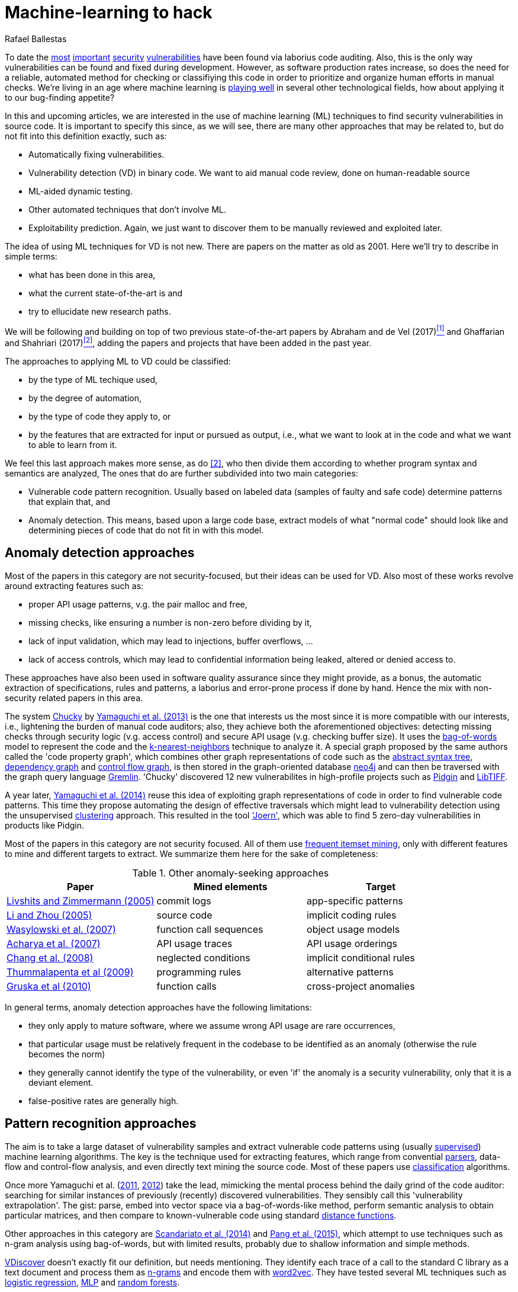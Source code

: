 :slug: machine-learning-hack/
:date: 2018-11-07
:subtitle: Machine learning for vulnerability discovery
:category: attacks
:tags: detect, security, vulnerability
:image: cover.png
:alt: Can machines learn to hack?
:description: A bird's eye view of machine learning techniques applied to vulnerability discovery in source code, reviewing papers from 2011 to 2018. Approaches are broadly grouped as anomaly detection, meta-code analysis and code pattern recognition, which will be the most interesting for our purposes.
:keywords: Machine learning, Vulnerability, Anomaly detection, Pattern recognition, Deep learning, Security
:author: Rafael Ballestas
:writer: raballestasr
:name: Rafael Ballestas
:about1: Mathematician
:about2: with an itch for CS
:source-highlighter: pygments
:translate: machine-learning-vuln/

= Machine-learning to hack

To date the
link:../libssh-bypass-cve/[most]
link:../treacherous-poodle/[important]
link:../release-the-beast/[security]
link:../my-heart-bleeds/[vulnerabilities]
have been found via laborius code auditing.
Also, this is the only way
vulnerabilities can be found and fixed during development.
However, as software production rates increase,
so does the need for a reliable, automated method for
checking or classifiying this code in order to
prioritize and organize human efforts in manual checks.
We're living in an age where machine learning is
link:https://www.forbes.com/sites/forbestechcouncil/2018/09/27/15-business-applications-for-artificial-intelligence-and-machine-learning/#1ac831c579f2[playing well]
in several other technological fields,
how about applying it to our bug-finding appetite?

// define focus
In this and upcoming articles,
we are interested in
the use of machine learning (+ML+) techniques
to find security vulnerabilities in source code.
It is important to specify this since,
as we will see,
there are many other approaches that may be related to,
but do not fit into this definition exactly,
such as:

// out of focus
- Automatically fixing vulnerabilities.
- Vulnerability detection (+VD+) in binary code.
  We want to aid manual code review,
  done on human-readable source
- +ML+-aided dynamic testing.
- Other automated techniques that don't involve +ML+.
- Exploitability prediction.
  Again, we just want to discover them to
  be manually reviewed and exploited later.

// present main refs
The idea of using +ML+ techniques for +VD+
is not new.
There are papers on the matter as old as 2001.
Here we'll try to describe in simple terms:

- what has been done in this area,
- what the current state-of-the-art is and
- try to ellucidate new research paths.

We will be following and building on top of
two previous state-of-the-art papers
by Abraham and de Vel (2017)<<r1 ,^[1]^>> and
Ghaffarian and Shahriari (2017)<<r2 ,^[2]^>>,
adding the papers and projects that have been added in the past year.

// categories
The approaches to applying +ML+ to +VD+ could be classified:

- by the type of +ML+ techique used,
- by the degree of automation,
- by the type of code they apply to, or
- by the features that are extracted for input or pursued as output,
  i.e., what we want to look at in the code and
  what we want to able to learn from it.

We feel this last approach makes more sense, as do <<r2 ,[2]>>,
who then divide them according to whether
program syntax and semantics are analyzed,
The ones that do are further subdivided into two main categories:

- Vulnerable code pattern recognition.
  Usually based on labeled data
  (samples of faulty and safe code)
  determine patterns that explain that, and
- Anomaly detection.
  This means, based upon a large code base,
  extract models of what "normal code" should look like and
  determining pieces of code that do not fit in with this model.

== Anomaly detection approaches

Most of the papers in this category are not security-focused,
but their ideas can be used for +VD+.
Also most of these works revolve around
extracting features such as:

- proper +API+ usage patterns,
  v.g. the pair +malloc+ and +free+,
- missing checks, like ensuring a number is non-zero before dividing by it,
- lack of input validation,
  which may lead to injections, buffer overflows, ...
- lack of access controls, which may lead to
  confidential information being leaked, altered or denied access to.

These approaches have also been used in
software quality assurance since
they might provide, as a bonus,
the automatic extraction of specifications, rules and patterns,
a laborius and error-prone process if done by hand.
Hence the mix with non-security related papers in this area.

// star chucky
The system link:http://chucky.readthedocs.io/en/latest/[Chucky] by
link:https://user.informatik.uni-goettingen.de/~krieck/docs/2013-ccs.pdf[Yamaguchi et al. (2013)]
is the one that interests us the most
since it is more compatible with our interests, i.e.,
lightening the burden of manual code auditors;
also, they achieve both the aforementioned objectives:
detecting missing checks through security logic (v.g. access control)
and secure +API+ usage (v.g. checking buffer size).
It uses the
link:https://en.wikipedia.org/wiki/Bag-of-words_model[[red]#bag-of-words#]
model to represent the code and the
link:https://en.wikipedia.org/wiki/K-nearest_neighbors_algorithm[[red]#k-nearest-neighbors#]
technique to analyze it.
A special graph proposed by the same authors called the 'code property graph',
which combines other graph representations of code such as
the link:../oracle-code/#databases-out-of-programs[abstract syntax tree],
link:http://research.cs.wisc.edu/wpis/papers/icse92.pdf#page=4[dependency graph] and
link:https://scitools.com/feature/control-flow-graphs/[control flow graph],
is then stored in the graph-oriented database link:https://neo4j.com/[neo4j]
and can then be traversed with the graph query language link:http://tinkerpop.apache.org/docs/current/reference/[Gremlin].
'Chucky' discovered 12 new vulnerabilites in
high-profile projects such as
link:https://pidgin.im/[Pidgin] and link:http://libtiff.org/[LibTIFF].

// also joern
A year later,
link:https://www.sec.cs.tu-bs.de/pubs/2014-ieee.pdf[Yamaguchi et al. (2014)]
reuse this idea of exploiting graph representations of code
in order to find vulnerable code patterns.
This time they propose automating the design of effective traversals
which might lead to vulnerability detection
using the unsupervised
link:https://en.wikipedia.org/wiki/Cluster_analysis[[red]#clustering#] approach.
This resulted in the tool link:http://www.mlsec.org/joern/['Joern'],
which was able to find 5 zero-day vulnerabilities in products like Pidgin.

// mention a couple more?
Most of the papers in this category are not security focused.
All of them use
link:https://en.wikipedia.org/wiki/Association_rule_learning[frequent itemset mining],
only with different features to mine and different targets to extract.
We summarize them here for the sake of completeness:

// tabularize
.Other anomaly-seeking approaches
[cols="3",options="header"]
|=======================
| Paper | Mined elements | Target
| link:http://www.doc.ic.ac.uk/~livshits/papers/pdf/dynamine_ext.pdf[Livshits and Zimmermann (2005)]
| commit logs                | app-specific patterns
| link:https://www.cs.purdue.edu/homes/xyzhang/fall07/Papers/PRMiner.pdf[Li and Zhou (2005)]
| source code                | implicit coding rules
| link:https://www.st.cs.uni-saarland.de/edu/recommendation-systems/papers/p35-wasylkowski-1.pdf[Wasylowski et al. (2007)]
| function call sequences    | object usage models
| link:https://www.cs.sfu.ca/~jpei/publications/APIMining_FSE07.pdf[Acharya et al. (2007)]
| +API+ usage traces           | +API+ usage orderings
| link:https://www.computer.org/csdl/journal/ts/2008/05/tts2008050579/13rRUxAAT2W[Chang et al. (2008)]
| neglected conditions       | implicit conditional rules
| link:https://link.springer.com/article/10.1007/s10515-011-0086-z[Thummalapenta et al (2009)]
| programming rules          | alternative patterns
| link:https://www.st.cs.uni-saarland.de/publications/files/gruska-issta-2010.pdf[Gruska et al (2010)]
| function calls             | cross-project anomalies
|=======================


// conclude anomalies
In general terms, anomaly detection approaches have the following limitations:

- they only apply to mature software,
  where we assume wrong +API+ usage are rare occurrences,
- that particular usage must be relatively frequent
  in the codebase to be identified as an anomaly
  (otherwise the rule becomes the norm)
- they generally cannot identify the type of the vulnerability,
  or even 'if' the anomaly is a security vulnerability,
  only that it is a deviant element.
- false-positive rates are generally high.

== Pattern recognition approaches

The aim is to take a large dataset of vulnerability samples
and extract vulnerable code patterns using
(usually link:https://en.wikipedia.org/wiki/Supervised_learning[[red]#supervised#])
machine learning algorithms.
The key is the technique used for extracting features, which
range from convential
link:../pars-orationis-secura/[parsers],
data-flow and control-flow analysis,
and even directly text mining the source code.
Most of these papers use
link:https://en.wikipedia.org/wiki/Statistical_classification[[red]#classification#] algorithms.

// yama14 extrapol
Once more Yamaguchi et al.
(link:https://media.blackhat.com/bh-us-11/Yamaguchi/BH_US_11_Yamaguchi_Vulnerability_Extrapolation_WP.pdf[2011],
link:https://www.researchgate.net/publication/233997025_Generalized_Vulnerability_Extrapolation_using_Abstract_Syntax_Trees[2012]) take the lead,
mimicking the mental process behind the daily grind of the code auditor:
searching for similar instances of
previously (recently) discovered vulnerabilities.
They sensibly call this 'vulnerability extrapolation'.
The gist: parse, embed into vector space via a bag-of-words-like method,
perform semantic analysis to obtain particular matrices,
and then compare to known-vulnerable code using standard
link:https://en.wikipedia.org/wiki/Similarity_learning[[red]#distance functions#].

// others
Other approaches in this category are
link:https://core.ac.uk/download/pdf/34611720.pdf[Scandariato et al. (2014)] and
link:https://www.researchgate.net/publication/300414677_Predicting_Vulnerable_Software_Components_through_N-Gram_Analysis_and_Statistical_Feature_Selection[Pang et al. (2015)],
which attempt to use techniques such as n-gram analysis using bag-of-words,
but with limited results,
probably due to shallow information and simple methods.

// vdiscover
link:http://www.vdiscover.org/[VDiscover] doesn't exactly fit our definition,
but needs mentioning.
They identify each trace of a call to the standard +C+ library
as a text document and process them
as link:https://en.wikipedia.org/wiki/N-gram[[red]#n-grams#]
and encode them with
link:https://en.wikipedia.org/wiki/Word2vec[[red]#word2vec#].
They have tested several +ML+ techniques such as
link:https://en.wikipedia.org/wiki/Logistic_regression[[red]#logistic regression#],
link:https://en.wikipedia.org/wiki/Multilayer_perceptron[[red]#MLP#] and
link:https://en.wikipedia.org/wiki/Random_forest[[red]#random forests#].


In the last few months,
some in-scope papers have appeared.
Li et al. propose two systems:
link:https://arxiv.org/pdf/1801.01681.pdf[VulDeePecker (2018a)] and
link:https://arxiv.org/abs/1807.06756v2[SySeVR (2018b)],
which claim to extract both syntactic and semantic information from the code
in the form of 'program slices', thus
also considering both data and control flow.
This information is then encoded as vectors using +word2vec+,
and fed to different
link:https://en.wikipedia.org/wiki/Artificial_neural_network[[red]#neural networks#].
They report good results with low false positives
and 15 zero-day vulnerabilities in high-profile open libraries.
However, these systems:

- need peer-reviewing as they are in pre-print state or are conference papers
- are designed exclusive for `C(++)` code-base
- are subject to the limitations of other systems, like coarse granularity.

link:https://dl.acm.org/citation.cfm?id=3138840[Lin et al. (2017)]
propose a different variant
which simplifies the feature extraction,
going back to just +AST+ with no semantic information,
using
link:https://en.wikipedia.org/wiki/Deep_learning[[red]#deep learning#]
in the form of
link:https://en.wikipedia.org/wiki/Long_short-term_memory[[red]#bidirectional long short-term memory (BLSTM) networks#],
with a completely new element:
unlike the vast majority of previous works,
which work in the within-project domain
(which is constantly reminded to us by Ghaffarian et al.),
+POSTER+ involves software metrics (see below)
in order to compare to other projects.

// conclude patterns
However interesting these approaches seem,
they are not without limitations:

- Most of these models aren't able to identify
  the type of the vulnerability.
  They only recognize patterns of vulnerable code.
  This also means that most do not pinpoint
  the exact locations of the potential flaws.
- Any work in machine learning for +VD+ should
  take into account several aspects of the code
  for a richer descriptions, such as
  syntax, semantics and the flow of data and control,
- The quality of the results is believed to be
  mostly due to the features that are extracted and fed
  to the learning algorithms.
  Ghaffarian calls this 'feature engineering'.
  Features extracted from graph representations,
  according to them, have not been fully exploited.
- Unsupervised machine learning algorithms,
  especially deep learning, are underused,
  although this has started to change in recent years.


== Other approaches

Software metrics such as:

- link:https://en.wikipedia.org/wiki/Source_lines_of_code[size] (logical lines of code),
- link:https://en.wikipedia.org/wiki/Cyclomatic_complexity[cyclomatic complexity],
- link:http://iedaddy.com/2017/09/devops-metrics-code-churn/[code churn] and
- developer activity

have been proposed as 'predictors' for the presence
of vulnerabilities in software projects.
These studies use mostly manual procedures
based on publicly available vulnerability sources such as
link:https://nvd.nist.gov/[NVD],
with the exception of
link:https://www.sciencedirect.com/science/article/pii/S1361372313700459[Moshtari et al. (2013)],
who propose a semi-automated, self-contained framework.
Also noteworthy is
link:https://saschafahl.de/papers/vccfinder2015.pdf[VCCFinder]
by Perl et al. (2015),
which works at the repository level
to find vulnerability-contributing commits (+VCCs+).

According to <<r2 ,[2]>> and
link:https://faculty.cs.nku.edu/~waldenj/papers/issre2014-php-prediction.pdf[Walden et al. (2014)],
predicting the existence of vulnerabilities based on
software engineering metrics could be thought of as a case of
"confusing symptoms and causes":


image::https://imgs.xkcd.com/comics/correlation.png[XKCD on correlation]

That is, there might be a correlation between
certain metrics and the presence of vulnerabilities,
but that doesn't tell us anything about
the presence of vulnerabilities in general.
Most of the papers reviewed in this category present
high false positive rates and
hardly one of them has explored automateed techniques.
Hence, we deem these the least interesting for our purposes.

link:https://bit.ly/2qBzPTZ[Wijayasekara et al (2012, 2014)]
focus on text-mining
public vulnerability databases, which
seems like a good idea, in order to
find 'hidden impact bugs', i.e.,
bugs which have been reported but
whose security implications we ignore.
Several other authors focus on usage of
link:https://en.wikipedia.org/wiki/Genetic_algorithm[genetic algorithms] and
other techniques from "computational/artificial intelligence"
which fall out of the scope of this article.
link:https://www.acsac.org/2007/papers/22.pdf[Sparks et al. (2007)],
link:https://www.researchgate.net/publication/260730962_Applications_of_computational_intelligence_for_static_software_checking_against_memory_corruption_vulnerabilities[Alvares et al.(2013)],
link:http://www.gsd.inesc-id.pt/~mpc/pubs/fp694-medeiros.pdf[Medeiros et al. (2014)]
focused on classifying reported vulnerabilites using +ML+ techniques,
not discovery.

''''

// general conclusions
That was the panorama of machine learning in
software vulnerability research as of late 2018.
Some limitations that are common:

- The problem of finding vulnerabilities
  is 'undecidable' in view of
  link:https://en.wikipedia.org/wiki/Rice%27s_theorem[Rice's theorem], i.e.,
  a universal algorithm for finding vulnerabilities cannot exist,
  since a program cannot identify semantic properties
  of another program in the general case.
- Limited applicability. Be that because the technique only applies to
  mature systems, or a particular language,
  it would be nice to have techniques with broader spectra.
- Coarse granularity and lack of explanations.
  Most of the reviewed systems can only say
  "this program might have a vulnerability",
  but we would like to know the line or function where it appears,
  what type of vulnerability it is and what causes it
  in order to better allocate human resources for subsequent code review.
- A higher degree of automation is desirable,
  not in order to replace, but to guide, manual code auditing.
  Purely automated approaches are, in view of Rice's theorem,
  imposible or misguided.

== References

. [[r1]] T. Abraham and O. de Vel (2017).
'A Review of Machine Learning in Software Vulnerability Research'.
link:https://www.dst.defence.gov.au/sites/default/files/publications/documents/DST-Group-GD-0979.pdf[DST-Group-GD-0979].
Australian department of defence.

. [[r2]] S. Ghaffarian and H. Shahriari (2017).
link:https://dl.acm.org/citation.cfm?id=3092566[Software Vulnerability Analysis
and Discovery Using Machine-Learning and Data-Mining Techniques: A Survey].
'ACM Computing Surveys (CSUR)' 50 (4)
